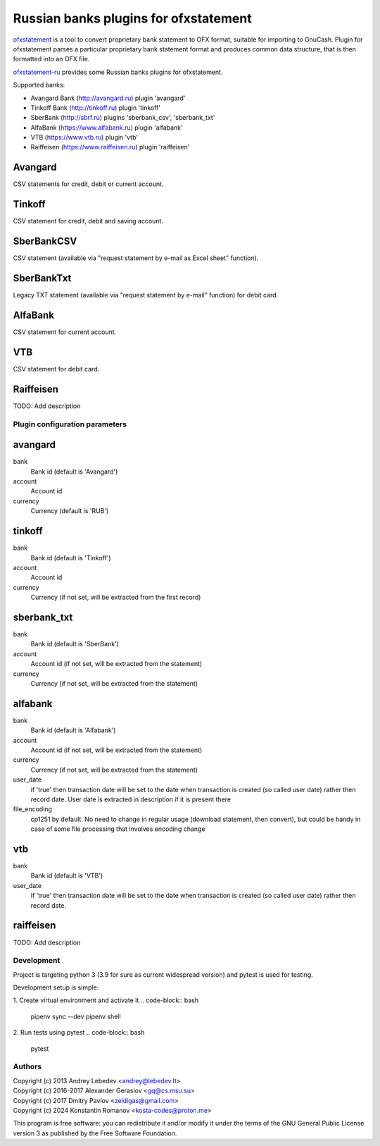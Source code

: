 ~~~~~~~~~~~~~~~~~~~~~~~~~~~~~~~~~~~~~~
Russian banks plugins for ofxstatement
~~~~~~~~~~~~~~~~~~~~~~~~~~~~~~~~~~~~~~

`ofxstatement`_ is a tool to convert proprietary bank statement to OFX format,
suitable for importing to GnuCash. Plugin for ofxstatement parses a
particular proprietary bank statement format and produces common data
structure, that is then formatted into an OFX file.

`ofxstatement-ru`_ provides some Russian banks plugins for ofxstatement.


.. _ofxstatement: https://github.com/kedder/ofxstatement
.. _ofxstatement-ru: https://github.com/senz/ofxstatement-ru

Supported banks:

* Avangard Bank (http://avangard.ru) plugin 'avangard'
* Tinkoff Bank (http://tinkoff.ru) plugin 'tinkoff'
* SberBank (http://sbrf.ru) plugins 'sberbank_csv', 'sberbank_txt'
* AlfaBank (https://www.alfabank.ru) plugin 'alfabank'
* VTB (https://www.vtb.ru) plugin 'vtb'
* Raiffeisen (https://www.raiffeisen.ru) plugin 'raiffeisen'


Avangard
--------

CSV statements for credit, debit or current account.

Tinkoff
-------

CSV statement for credit, debit and saving account.

SberBankCSV
--------

CSV statement (available via "request statement by e-mail as Excel sheet" function).

SberBankTxt
--------

Legacy TXT statement (available via "request statement by e-mail" function) for debit card.

AlfaBank
-------

CSV statement for current account.

VTB
-------

CSV statement for debit card.

Raiffeisen
-------
TODO: Add description


Plugin configuration parameters
===============================

avangard
--------

bank
        Bank id
        (default is 'Avangard')

account
        Account id

currency
        Currency
        (default is 'RUB')

tinkoff
-------

bank
        Bank id
        (default is 'Tinkoff')

account
        Account id

currency
        Currency
        (if not set, will be extracted from the first record)

sberbank_txt
--------

bank
        Bank id
        (default is 'SberBank')

account
        Account id
        (if not set, will be extracted from the statement)

currency
        Currency
        (if not set, will be extracted from the statement)

alfabank
--------

bank
        Bank id
        (default is 'Alfabank')

account
        Account id
        (if not set, will be extracted from the statement)

currency
        Currency
        (if not set, will be extracted from the statement)

user_date
        if 'true' then transaction date will be set to the date when transaction is created (so called user date)
        rather then record date. User date is extracted in description if it is present there

file_encoding
        cp1251 by default. No need to change in regular usage (download statement, then convert),
        but could be handy in case of some file processing that involves encoding change

vtb
--------

bank
        Bank id
        (default is 'VTB')

user_date
        if 'true' then transaction date will be set to the date when transaction is created (so called user date)
        rather then record date.

raiffeisen
--------
TODO: Add description

Development
===========

Project is targeting python 3 (3.9 for sure as current widespread version) and
pytest is used for testing.

Development setup is simple:

1. Create virtual environment and activate it
.. code-block:: bash

    pipenv sync --dev
    pipenv shell

2. Run tests using pytest
.. code-block:: bash

    pytest



Authors
=======
|  Copyright (c) 2013 Andrey Lebedev <andrey@lebedev.lt>
|  Copyright (c) 2016-2017 Alexander Gerasiov <gq@cs.msu.su>
|  Copyright (c) 2017 Dmitry Pavlov <zeldigas@gmail.com>
|  Copyright (c) 2024 Konstantin Romanov <kosta-codes@proton.me>

This program is free software: you can redistribute it and/or modify
it under the terms of the GNU General Public License version 3 as
published by the Free Software Foundation.
